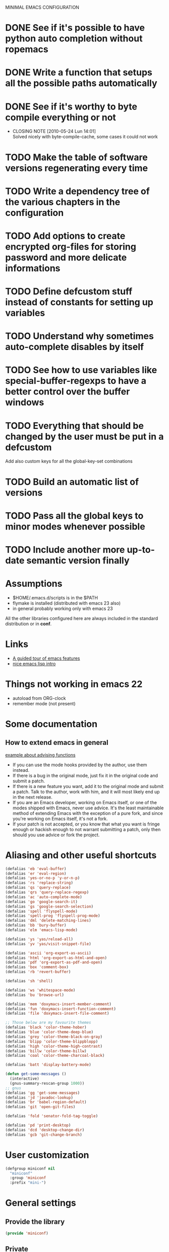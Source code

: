 #+OPTIONS: toc:t LEVEL:4
MINIMAL EMACS CONFIGURATION

* DONE See if it's possible to have python auto completion without ropemacs
  CLOSED: [2010-05-09 Dom 14:24]
* DONE Write a function that setups all the possible paths automatically
  CLOSED: [2010-05-04 Mar 11:41]
* DONE See if it's worthy to byte compile everything or not
  CLOSED: [2010-05-24 Lun 14:01]
  - CLOSING NOTE [2010-05-24 Lun 14:01] \\
    Solved nicely with byte-compile-cache, some cases it could not work
* TODO Make the table of software versions regenerating every time
* TODO Write a dependency tree of the various chapters in the configuration

* TODO Add options to create encrypted org-files for storing password and more delicate informations
* TODO Define *defcustom* stuff instead of constants for setting up variables
* TODO Understand why sometimes auto-complete disables by itself

* TODO See how to use variables like *special-buffer-regexps* to have a better control over the buffer windows
* TODO Everything that should be changed by the user must be put in a defcustom
  Add also custom keys for all the global-key-set combinations

* TODO Build an automatic list of versions
* TODO Pass all the global keys to minor modes whenever possible
* TODO Include another more up-to-date semantic version finally

* Assumptions
  - $HOME/.emacs.d/scripts is in the $PATH
  - flymake is installed (distributed with emacs 23 also)
  - in general probably working only with emacs 23

  All the other libraries configured here are always included in the standard distribution or in *conf*.

* Links
  - [[http://www.gnu.org/software/emacs/tour/][A guided tour of emacs features]]
  - [[http://www.delorie.com/gnu/docs/emacs-lisp-intro/emacs-lisp-intro_toc.html][nice emacs lisp intro]]

* Things not working in emacs 22
  - autoload from ORG-clock
  - remember mode (not present)

* Some documentation
** How to extend emacs in general
   [[http://www.enigmacurry.com/2009/01/14/extending-emacs-with-advice/][example about advising functions]]
   - If you can use the mode hooks provided by the author, use them instead.
   - If there is a bug in the original mode, just fix it in the original code and submit a patch.
   - If there is a new feature you want, add it to the original mode and submit a patch. Talk to the author, work with him, and it will most likely end up in the next release.
   - If you are an Emacs developer, working on Emacs itself, or one of the modes shipped with Emacs, never use advice. It's the least maintainable method of extending Emacs with the exception of a pure fork, and since you're working on Emacs itself, it's not a fork.
   - If your patch is not accepted, or you know that what you want is fringe enough or hackish enough to not warrant submitting a patch, only then should you use advice or fork the project.
   
* Dependencies                                                     :noexport:
# insert the dependencies
#+begin_src dot :file dependecy.pdf :cmdline -Tpdf :exports none :results silent
  digraph dep {
          elib -> jdee;
          cedet -> jdee;
          apel -> elscreen;
  }
#+end_src
  
  [[file:dependecy.pdf]]

* Aliasing and other useful shortcuts
#+begin_src emacs-lisp :tangle yes
  (defalias 'eb 'eval-buffer)
  (defalias 'er 'eval-region)
  (defalias 'yes-or-no-p 'y-or-n-p)
  (defalias 'rs 'replace-string)
  (defalias 'qs 'query-replace)
  (defalias 'qrs 'query-replace-regexp)
  (defalias 'ac 'auto-complete-mode)
  (defalias 'go 'google-search-it)
  (defalias 'gs 'google-search-selection)
  (defalias 'spell 'flyspell-mode)
  (defalias 'spell-prog 'flyspell-prog-mode)
  (defalias 'dml 'delete-matching-lines)
  (defalias 'bb 'bury-buffer)
  (defalias 'elm 'emacs-lisp-mode)
  
  (defalias 'ys 'yas/reload-all)
  (defalias 'yv 'yas/visit-snippet-file)
  
  (defalias 'ascii 'org-export-as-ascii)
  (defalias 'html 'org-export-as-html-and-open)
  (defalias 'pdf 'org-export-as-pdf-and-open)
  (defalias 'box 'comment-box)
  (defalias 'rb 'revert-buffer)
  
  (defalias 'sh 'shell)
  
  (defalias 'ws 'whitespace-mode)
  (defalias 'bu 'browse-url)
  
  (defalias 'mem 'doxymacs-insert-member-comment)
  (defalias 'fun 'doxymacs-insert-function-comment)
  (defalias 'file 'doxymacs-insert-file-comment)
  
  ;; Those below are my favourite themes
  (defalias 'black 'color-theme-hober)
  (defalias 'blue 'color-theme-deep-blue)
  (defalias 'grey 'color-theme-black-on-gray)
  (defalias 'blipp 'color-theme-blippblopp)
  (defalias 'high 'color-theme-high-contrast)
  (defalias 'billw 'color-theme-billw)
  (defalias 'coal 'color-theme-charcoal-black)
  
  (defalias 'batt 'display-battery-mode)
  
  (defun get-some-messages ()
    (interactive)
    (gnus-summary-rescan-group 1000))
  ;; gnus
  (defalias 'gg 'get-some-messages)
  (defalias 'jd 'javadoc-lookup)
  (defalias 'br 'babel-region-default)
  (defalias 'git 'open-git-files)
  
  (defalias 'fold 'senator-fold-tag-toggle)
  
  (defalias 'pd 'print-desktop)
  (defalias 'dcd 'desktop-change-dir)
  (defalias 'gcb 'git-change-branch)
#+end_src   

* User customization
#+begin_src emacs-lisp :tangle yes
  (defgroup miniconf nil
    "miniconf"
    :group 'miniconf
    :prefix "mini-")
#+end_src

* General settings
** Provide the library
#+begin_src emacs-lisp :tangle yes
  (provide 'miniconf)
#+end_src

** Private
   In this file you can store your own personal settings

#+begin_src emacs-lisp :tangle yes
  ;; not complain if not existing
  (if (file-exists-p "private.el")
      (load-file "private.el"))
#+end_src

** Custom settings
#+begin_src emacs-lisp :tangle yes
  (setq custom-file (concat base "custom.el"))
#+end_src

* Prerequisites
** Constants and some global settings
#+begin_src emacs-lisp :tangle yes
  (defcustom default-closing-char ";"
    "default closing char, change in newline-force-close-alist if needed"
    :type 'string)
  
  ;; TODO: use a defcustom instead
  (defcustom newline-force-close-alist
    '((python-mode . ":")
      (jython-mode . ":")
      (prolog-mode . ".")
      (latex-mode . " \\newline")
      (org-mode . " \\newline")
      (tuareg-mode . ";;")
      (html-mode . " <br>"))
    "Closing char for different modes"
    :type 'list)
#+end_src

** Some useful functions
   We suppose that the global variable *conf* has been already set from the outside.

*** Make path
#+begin_src emacs-lisp :tangle yes
  (defun make-path (path)
    (concat conf path))
#+end_src

*** Make fortune
    Print below a fortune cookie if the command is present in the system.

#+begin_src emacs-lisp :tangle yes
  (defun make-fortune ()
  (interactive)
  (let ((beg (point)))
    (insert (shell-command-to-string "fortune"))
    (end-of-paragraph-text)))
#+end_src
 
*** Gen path dirs
   All all the directories in the first level of the configuration directory to the load path.

#+begin_src emacs-lisp :tangle yes
  ;; TODO: make it more general
  (defun gen-path-dirs ()
    "Add to load path all the subdirectories of first level"
    (interactive)
    (message "adding all directories in the first level to the load-path")
    (dolist (dir (directory-files conf t))
      (if (and 
           (file-directory-p dir)
           (not (file-symlink-p dir)))
          (add-to-list 'load-path dir))))
  
  (gen-path-dirs)
#+end_src

*** Google map it
   Search an address in google map
#+begin_src emacs-lisp :tangle yes
  (defun google-map-it (address)
    "get the map of the given address"
    (interactive "sSearch for: ")
    (let
        ((base "http://maps.google.it/maps?q=%s"))
      (browse-url (format base (url-hexify-string address)))))
#+end_src   

*** New line
   Those functions are inspired by textmate
#+begin_src emacs-lisp :tangle yes
  ;; My own functions
  (defun newline-force()
    "Goes to newline leaving untouched the rest of the line"
    (interactive)
    (end-of-line)
    (newline-and-indent))
  
  (defun newline-force-close()
    "Same as newline-force but putting a closing char at end"
    (interactive)
    (end-of-line)
    (let ((closing-way (assoc major-mode newline-force-close-alist))
          closing-char)
      ;; Setting the user defined or the constant if not found
      (if (not closing-way)
          (progn
            (message "closing char not defined for this mode, using default")
            (setq closing-char default-closing-char))
        (setq closing-char (cdr closing-way)))
      (when (not (bobp))
        ;; if we're at beginning of buffer, the backward-char will beep
        ;; :( This works even in the case of narrowing (e.g. we don't
        ;; look outside of the narrowed area.
        ;; FIXME: looking-at not working as expected
        (when (not (looking-at closing-char))
          (insert closing-char))
        (newline-force))))
#+end_src

*** Error switch
    Useful function to toogle on and off the debug mode
#+begin_src emacs-lisp :tangle yes
  (defun err-switch()
    "switch on/off error debugging"
    (interactive)
    (if debug-on-error
        (setq debug-on-error nil)
      (setq debug-on-error t))
    (message "debug-on-error now %s" debug-on-error))
#+end_src

*** Swap windows
#+begin_src emacs-lisp :tangle yes
  ;; someday might want to rotate windows if more than 2 of them
  (defun swap-windows ()
    "If you have 2 windows, it swaps them."
    (interactive)
    (cond 
     ((not (= (count-windows) 2)) (message "You need exactly 2 windows to do this."))
     (t
      (let* ((w1 (first (window-list)))
             (w2 (second (window-list)))
             (b1 (window-buffer w1))
             (b2 (window-buffer w2))
             (s1 (window-start w1))
             (s2 (window-start w2)))
        (set-window-buffer w1 b2)
        (set-window-buffer w2 b1)
        (set-window-start w1 s2)
        (set-window-start w2 s1)))))
#+end_src
# TODO: Add something to rotate the windows gracefully

*** Rename file and buffer
**** TODO Add something VCS related for moving away files
#+begin_src emacs-lisp :tangle yes
  (defun rename-file-and-buffer (new-name)
    "Renames both current buffer and file it's visiting to NEW-NAME." (interactive "sNew name: ")
    (let ((name (buffer-name))
          (filename (buffer-file-name)))
      (if (not filename)
          (message "Buffer '%s' is not visiting a file!" name)
        (if (get-buffer new-name)
            (message "A buffer named '%s' already exists!" new-name)
          (progn   (rename-file name new-name 1)   (rename-buffer new-name)        (set-visited-file-name new-name)        (set-buffer-modified-p nil)))))) ;;
#+end_src

*** Move buffer file
#+begin_src emacs-lisp :tangle yes
  (defun move-buffer-file (dir)
    "Moves both current buffer and file it's visiting to DIR." (interactive "DNew directory: ")
    (let* ((name (buffer-name))
           (filename (buffer-file-name))
           (dir
            (if (string-match dir "\\(?:/\\|\\\\)$")
                (substring dir 0 -1) dir))
           (newname (concat dir "/" name)))
  
      (if (not filename)
          (message "Buffer '%s' is not visiting a file!" name)
        (progn         (copy-file filename newname 1)  (delete-file filename)  (set-visited-file-name newname)         (set-buffer-modified-p nil)     t))))
#+end_src

*** Delete current file
#+begin_src emacs-lisp :tangle yes
  (defun delete-current-file () 
    "Delete the file associated with the current buffer." 
    (interactive) 
    (let (currentFile) 
      (setq currentFile (buffer-file-name)) 
      (when (yes-or-no-p (format "Delete file % s and kill buffer? " currentFile)) 
        (kill-buffer (current-buffer)) 
        (delete-file currentFile) 
        (message "Deleted file: %s " currentFile))))
#+end_src

*** Open git files
    Run *git ls-files* and visits all the buffer given from it

#+begin_src emacs-lisp :tangle yes
  (defun open-git-files ()
    "Visit all the files in the current git project"
    (interactive)
    (dolist
        (file (ls-git-files))
      (message "Opening %s" file)
      ;; we have to keep the original position
      (save-excursion (find-file file))))
  
  (defun before-last (list)
    (nth (- (length list) 2) list))
  
  
  (defun dired-git (directory)
    (interactive "D")
    (dired-git-files directory))
  
  (defun dired-git-files (directory)
    (cd directory)
    "Open a dired buffer containing the local git files"
    (let ((files (ls-git-files)))
      (if
          (or 
           (< (length files) 200)
           (yes-or-no-p (format "%d files, are you sure?" (length files))))
          ;; rename the buffer to something with a sense
          (progn
            (dired (ls-git-files))
            (rename-buffer (git-dired-buffer-name directory))))))
  
  (defun git-dired-buffer-name (directory)
    (concat "git-" (before-last (split-string directory "/"))))
  
  ;; TODO: take the return code instead
  (defun ls-git-files ()
    (let
        ((result (shell-command-to-string (concat "git ls-files"))))
      (if
          (string-match "fatal" result)
          nil
        (split-string result))))
#+end_src

*** Change git branch
#+begin_src emacs-lisp :tangle yes
  (defun git-change-branch ()
    "change the actual git branch asking with completion"
    (interactive)
    (let
        ((branch (completing-read "checkout to: " (split-string (shell-command-to-string "git branch")))))
      (shell-command (concat "git checkout " branch))))
#+end_src

*** Replace in regexp
#+begin_src emacs-lisp :tangle yes
  (defun query-replace-in-git (from to)
    "query replace regexp on the files given"
    (interactive "sFrom: \nsTo: ")
    (dired-git (pwd))
    (dired-mark-files-regexp ".[ch]")
    (dired-do-query-replace-regexp from to))
#+end_src 

*** Camelizing
    (un)Camelizing allows to convert quickly function/variables names from camelized to non camelized mode.

#+begin_src emacs-lisp :tangle yes
  (defun mapcar-head (fn-head fn-rest list)
    "Like MAPCAR, but applies a different function to the first element."
    (if list
        (cons (funcall fn-head (car list)) (mapcar fn-rest (cdr list)))))
  
  (defun camelize (s)
    "Convert under_score string S to CamelCase string."
    (mapconcat 'identity (mapcar
                          '(lambda (word) (capitalize (downcase word)))
                          (split-string s "_")) ""))
  
  (defun camelize-method (s)
    "Convert under_score string S to camelCase string."
    (mapconcat 'identity (mapcar-head
                          '(lambda (word) (downcase word))
                          '(lambda (word) (capitalize (downcase word)))
                          (split-string s "_")) ""))
  
  (defun un-camelcase-string (s &optional sep start)
    "Convert CamelCase string S to lower case with word separator SEP.
      Default for SEP is a hyphen \"-\".
      If third argument START is non-nil, convert words after that
      index in STRING."
    (let ((case-fold-search nil))
      (while (string-match "[A-Z]" s (or start 1))
        (setq s (replace-match (concat (or sep "-") 
                                       (downcase (match-string 0 s))) 
                               t nil s)))
      (downcase s)))
  
  (defun manipulate-matched-text (fn)
    (let (matchedText newText)
      (setq matchedText
            (buffer-substring
             (match-beginning 0) (match-end 0)))
      (setq newText
            (apply 'fn match-end))
      newText))
  
  ; FIXME: fix this thing
  (defun uncamel ()
    (let (matchedText newText)
      (setq matchedText
            (buffer-substring
             (match-beginning 0) (match-end 0)))
      (setq newText
            (un-camelcase-string matchedText "_"))
      newText))
  
    ;; (manipulate-matched-text 'un-camelcase-string))
    ;; "use this function with query-replace-regexp"
#+end_src    

      We also have [[http://www.eecs.ucf.edu/~leavens/emacs/camelCase/camelCase-mode.html][camel case mode]] which makes moving in camelized words smarter
#+begin_src emacs-lisp :tangle yes
  (autoload 'camelCase-mode "camelCase-mode")
  (defcustom camelCase-modes
    '(python-mode-hook java-mode-hook c-mode-hook nesc-mode-hook)
    "Modes where camelizing is allowed"
    :type 'list)
  
  (dolist (hook camelCase-modes)
    (add-hook hook 'camelCase-mode))
#+end_src

*** Find project
    This functions are take from textmate.el and are used to check if we're on a project of some kind.
    Not used at the moment.

#+begin_src emacs-lisp :tangle yes
  ;; When it's a git project we can use a grep over git ls-files
  ;; same thing for mercurial
  ;; check also with the Makefiles in general if we can do something like this
  ;; In this way is too simplicistic
  
  (defvar *project-roots*
    '(".git" ".hg" "Rakefile" "Makefile" "README" "build.xml")
    "The presence of any file/directory in this list indicates a project root.")
  
  (defun root-match(root names)
    (member (car names) (directory-files root)))
  
  (defun root-matches(root names)
    (if (root-match root names)
        (root-match root names)
      (if (eq (length (cdr names)) 0)
          'nil
        (root-matches root (cdr names)))))
  
  ;; should return also the type and the certainty level
  (defun find-project-root (&optional root)
    "Determines the current project root by recursively searching for an indicator."
    (interactive)
    (when (null root)
      (setq root default-directory))
    (cond
     ((root-matches root *project-roots*)
      (expand-file-name root))
     ((equal (expand-file-name root) "/") nil)
     (t
      ;; recursive call
      (find-project-root (concat (file-name-as-directory root) "..")))))
  
  (find-project-root)
#+end_src

*** Select current line
#+begin_src emacs-lisp :tangle yes
  (defun select-line ()
    "If the mark is not active, select the current line.
  Otherwise, expand the current region to select the lines the region touches."
    (interactive)
    (if mark-active ;; expand the selection to select lines
        (let ((top (= (point) (region-beginning)))
              (p1 (region-beginning))
              (p2 (region-end)))
          (goto-char p1)
          (beginning-of-line)
          (push-mark (point))
          (goto-char p2)
          (unless (looking-back "\n")
            (progn
              (end-of-line)
              (if (< (point) (point-max)) (forward-char))))
          (setq mark-active t
                transient-mark-mode t)
          (if top (exchange-point-and-mark)))
      (progn
        (beginning-of-line)
        (push-mark (point))
        (end-of-line)
        (if (< (point) (point-max)) (forward-char))
        (setq mark-active t
              transient-mark-mode t))))
#+end_src

*** Select all from an alist
#+begin_src emacs-lisp :tangle yes
  (defun all-asscs (asslist query)
    "returns a list of all corresponding values (like rassoc)"
    (cond
     ((null asslist) nil)
     (t
      (if (equal (cdr (car asslist)) query)
          (cons (car (car asslist)) (all-asscs (cdr asslist) query))
        (all-asscs (cdr asslist) query)))))
#+end_src

** reload this configuration
#+begin_src emacs-lisp :tangle yes
  (defun reload-conf ()
    (interactive)
    (org-babel-load-file "miniconf.org"))
#+end_src

* Operating system detection
  This has to be done first because we have some conditional code later
#+begin_src emacs-lisp :tangle yes
(defconst linux (string-match "linux" system-configuration))
(defconst mac (string-match "apple" system-configuration))
(defconst win (string-match "win" system-configuration))
#+end_src

** Mac configuration
    This will setup the Command key ot be used as meta.
    I also add the path normally used for macports to the exec-path.
#+begin_src emacs-lisp :tangle yes
  (if mac
      (progn
        (add-to-list 'exec-path "/opt/local/bin")
        (setq ns-alternate-modifier (quote none))
        (setq ns-command-modifier (quote meta))))
#+end_src

* Buffer management
  See also [[http://scottfrazersblog.blogspot.com/2010/01/emacs-filtered-buffer-switching.html][this nice article]] for a better filtering of buffers while switching.

** Dired settings
#+begin_src emacs-lisp :tangle yes
   (setq dired-auto-revert-buffer 1)
#+end_src

*** Using dired-details for smaller windows
#+begin_src emacs-lisp :tangle yes
  (require 'dired-details)
  (dired-details-install)
#+end_src

** Desktop mode
#+begin_src emacs-lisp :tangle yes
  (require 'desktop)
   
  (desktop-save-mode 1)
  ;; save always
  (setq desktop-save t)
  (defun print-desktop ()
    (interactive)
    (message "current desktop is %s" desktop-dirname))
  
  (setq history-length 250)
  (add-to-list 'desktop-globals-to-save 'file-name-history)
  
  ;; name and mode of buffers to forget
  (setq desktop-buffers-not-to-save
        (concat "\\("
                "^nn\\.a[0-9]+\\|\\.log\\|(ftp)\\|^tags\\|^TAGS"
                "\\|\\.emacs.*\\|\\.diary\\|\\.newsrc-dribble\\|\\.bbdb"
                "\\)$"))
  
  (defun dired-git-current ()
    (dired-git-files  desktop-dirname))
  
  (defcustom dired-git-after-desktop
    nil
    "asking to open a dired buffer every time"
    :type 'boolean)
  
  ;; first we have to pass to the right dir
  (if dired-git-after-desktop
      (add-hook 'desktop-after-read-hook 'dired-git-current))
  
  (add-to-list 'desktop-modes-not-to-save 'dired-mode)
  (add-to-list 'desktop-modes-not-to-save 'Info-mode)
  (add-to-list 'desktop-modes-not-to-save 'info-lookup-mode)
  (add-to-list 'desktop-modes-not-to-save 'fundamental-mode)
  
  (add-hook 'auto-save-hook (lambda () (desktop-save-in-desktop-dir)))
  
  (setq desktop-clear-preserve-buffers
        (append '("org$" "eternal" "\\*shell\\*" "\\*group\\*" "\\*ielm\\*") desktop-clear-preserve-buffers))
#+end_src

** TempBuf
   TempBuf will automatically kill some of the normally useless buffers
#+begin_src emacs-lisp :tangle yes
  (require 'tempbuf)
  
  ;; Enabling tempbuf mode for some kind of buffers
  (add-hook 'custom-mode-hook 'turn-on-tempbuf-mode)
  (add-hook 'w3-mode-hook 'turn-on-tempbuf-mode)
  (add-hook 'Man-mode-hook 'turn-on-tempbuf-mode)
  (add-hook 'view-mode-hook 'turn-on-tempbuf-mode)
#+end_src

** Uniquify
   Uniquify is used to distinguish easily from buffers with the same name.
#+begin_src emacs-lisp :tangle yes
  ;; Using uniquify for better handling of buffers with same name
  (require 'uniquify)
  ;; Using part of the directory in this case
  (setq uniquify-buffer-name-style 'forward)
#+end_src   

** Other nice packages
#+begin_src emacs-lisp :tangle yes
   ;; it will remember where were you in the buffer
   (require 'saveplace)
#+end_src   

** Minibuffer nice stuff
#+begin_src emacs-lisp :tangle yes
  (setq visible-bell t) ; Turn beep off
  (savehist-mode t) ; save also minibuffer history, very useful
#+end_src

** Ibuffer settings
#+begin_src emacs-lisp :tangle yes
  (setq ibuffer-saved-filter-groups
        '(("default"
           ("Chat" (or
                    (mode . garak-mode)
                    (name . "^\\*Garak\\*$")
                    (mode . rcirc-mode)))
           ("Organization" (or
                            (mode . diary-mode)
                            (mode . org-mode)
                            (mode . org-agenda-mode)))
           ("Gnus & News" (or
                           (mode . message-mode)
                           (mode . bbdb-mode)
                           (mode . mail-mode)
                           (mode . gnus-group-mode)
                           (mode . gnus-summary-mode)
                           (mode . gnus-article-mode)
                           (name . "^\\(\\.bbdb\\|dot-bbdb\\)$")
                           (name . "^\\.newsrc-dribble$")
                           (mode . newsticker-mode)))
           ("Files" (filename . ".*"))
           ("File Management" (or
                               (mode . dired-mode)
                               (mode . shell-mode)))
           ("Documentation" (or
                             (mode . Info-mode)
                             (mode . apropos-mode)
                             (mode . woman-mode)
                             (mode . help-mode)
                             (mode . Man-mode))))))
#+end_src

** Hide org-mode Files
#+begin_src emacs-lisp :tangle yes
  (defun th-hide-org-buffers (arg)
    "Hide org-mode buffers from completion by prepending a space at the buffer name.
  When called with prefix arg (`C-u'), then remove this space again."
    (interactive "P")
    (dolist (b (buffer-list))
      (set-buffer b)
      (when (eq major-mode 'org-mode)
        (rename-buffer
         (if arg 
             (replace-regexp-in-string "^[[:space:]]+" "" (buffer-name))
           (concat " " (buffer-name)))))))
#+end_src

* Package management
  Auto install is a nice way to install packages from emacswiki repository.
  There are other possible ways to manage the emacs packages.
#+begin_src emacs-lisp :tangle yes
  ; Other autoloads
  (autoload 'auto-install-from-emacswiki "auto-install" "auto install from emacswiki" t)
  (setq auto-install-directory (concat conf "auto-install/"))
#+end_src

** Byte compilation
   Byte compilation can be done automatically by this package that keeps a cache of the compiled packages.

   It's also possible to put some more files in the blacklist.

#+begin_src emacs-lisp :tangle no
  (require 'byte-code-cache)
  ;; FIXME: This is still not fixing the recursive stuff
  (add-to-list 'bcc-blacklist "eieio")
#+end_src

* Frame management
  [[http://www.emacswiki.org/emacs/Shrink-Wrapping_Frames][See shrinking frames]] and onetoone to see what it could be done to make emacs more frame-centric.
  
* Visualization
** Menu and tool-bar disabling
#+begin_src emacs-lisp :tangle yes
  (if (fboundp 'scroll-bar-mode) (scroll-bar-mode -1))
  (if (fboundp 'tool-bar-mode) (tool-bar-mode -1))
#+end_src

** Elscreen
#+begin_src emacs-lisp :tangle yes
  (require 'alist)
  (setq elscreen-path (concat conf "elscreen/"))
  (add-to-list 'load-path (concat elscreen-path "elscreen"))
  (add-to-list 'load-path (concat elscreen-path "elscreen-server"))
  (add-to-list 'load-path (concat elscreen-path "elscreen-color-theme"))
  (require 'elscreen)
  (require 'elscreen-color-theme)
  (require 'elscreen-server)
#+end_src

** Fullscreen mode
   *Doesn't work* yet on OSX 10.6 with emacs 23, works fine with linux and emacs 22 on OSX.
  
#+begin_src emacs-lisp :tangle yes
  (defun full (&optional f)
    (interactive)
    (if
        ;; more checks on the version and the OS should be necessary here
        mac
        (ns-toggle-fullscreen)
      (set-frame-parameter f 'fullscreen
                         (if (frame-parameter f 'fullscreen) nil 'fullboth))))
  ;; this toogle the fullscreen for every new frame (window) created
  (add-hook 'after-make-frame-functions 'full)
#+end_src

** Setup a nice window at boot if possible
#+begin_src emacs-lisp :tangle yes
  ;; (setq agenda-window (split-window-vertically -10))
  ;; now open the right buffer in it
  ;; set it as a dedicated window
  ;; set the size fixed
#+end_src   

** Winner mode
   Winner mode remember the window configuration and allows you to go back and forth
#+begin_src emacs-lisp :tangle yes
  ;; enabling winner mode for window reconfiguration
  (winner-mode t)
#+end_src
** Color theme setting
#+begin_src emacs-lisp :tangle yes
  (require 'color-theme)
  (eval-after-load "color-theme"
    '(progn
       (color-theme-initialize)))
  
  (defcustom preferred-color-theme-function
    'coal
    "preferred color theme"
    :type 'function
  )
#+end_src

** Fringe and stuff todo
   Nice but unable to update itself automatically, but only set when the file is visited first time.
#+begin_src emacs-lisp :tangle no
  (defun annotate-todo ()
    "put fringe marker on TODO: lines in the curent buffer"
    (interactive)
    (save-excursion
      ;; TODO: add also other regexps like FIXME or others
      (goto-char (point-min))
      (while (re-search-forward "TODO:" nil t)
        (let ((overlay (make-overlay (- (point) 5) (point))))
          (overlay-put overlay 'before-string (propertize "A"
                                                          'display '(left-fringe right-triangle)))))))
  
  
  (add-hook 'find-file-hooks 'annotate-todo)
#+end_src
  
** Font settings
  Defininig some nice fonts and how to switch between theme.
  [[http://xahlee.org/emacs/emacs_unicode_fonts.html][Cycling function definition]]
#+begin_src emacs-lisp :tangle yes
  (setq current "monaco-12")
  (setq font-list
        (list "monaco-12" "inconsolata-14" "courier-13"))
  
  (defun cycle-font ()
    "Change font in current frame"
    (interactive)
  
    (let (fontToUse currentState)
      ;; states starts from 1.
      (setq currentState (if (get this-command 'state) (get this-command 'state) 1))
      (setq fontToUse (nth (1- currentState) font-list))
  
      (set-frame-parameter nil 'font fontToUse)
      (message "Current font is: %s" fontToUse)
      (put this-command 'state (1+ (% currentState (length font-list))))
      (redraw-frame (selected-frame))))
  
  (frame-parameter nil 'font)
#+end_src

* General useful things
** Searching info
   Look for in google
#+begin_src emacs-lisp :tangle yes
  (autoload 'google-search-selection "google_search" "google search" t)
  (autoload 'google-it "google_search" "google search" t)
#+end_src

** Kill ring stuff
   Sometimes the key ring is not easy to manage, we can browse inside it to see what we saved
#+begin_src emacs-lisp :tangle yes
   (require 'browse-kill-ring)
#+end_src

** Translations
*** Org babel
#+begin_src emacs-lisp :tangle yes
  (setq babel-preferred-from-language "German")
  (setq babel-preferred-to-language "English")
  
  (autoload 'babel-region-default "babel" "translating default" t)
  (autoload 'babel-region "babel" "translating a region" t)
  (autoload 'babel "babel" "translating interactively" t)
  (autoload 'babel-buffer "babel" "translate buffer" t)
#+end_src

*** Spelling functions
# TODO: make it easier to manage and to scroll through lists of possibilities
#+begin_src emacs-lisp :tangle yes
  (setq ispell-dictionary "english")
  
  ;; TODO: possible to refactor this code maybe?
  (defun en ()
    "Check spelling in english"
     (interactive)
    (ispell-change-dictionary "english")
    (flyspell-mode t))
  
  (defun it ()
    "Check spelling in english"
    (interactive)
    (ispell-change-dictionary "italian")
    (flyspell-mode t))
  
  (defun fr ()
    "Check spelling in english"
    (interactive)
    (ispell-change-dictionary "french")
    (flyspell-mode t))
  
  (defun de ()
    "Check spelling in english"
    (interactive)
    (ispell-change-dictionary "german")
    (flyspell-mode t))
#+end_src

* Org mode
** Setting up what happens when closing a task
#+begin_src emacs-lisp :tangle yes
(setq org-log-done 'note)
#+end_src

** General TODO keywords
#+begin_src emacs-lisp :tangle yes
  (setq org-todo-keywords
        '((sequence "TODO(t)" "FEEDBACK(f)" "VERIFY(v)" "|" "DONE(d)" "DELEGATED(D)")))
#+end_src

** Enforcing TODO dependencies
#+begin_src emacs-lisp :tangle yes
   (setq org-enforce-todo-dependencies t)
   (setq org-enforce-todo-checkbox-dependencies t)
#+end_src
   
** Info configuration
#+begin_src emacs-lisp :tangle yes
  (add-to-list 'Info-default-directory-list (concat conf "org-mode/share/info/"))
#+end_src

** Clock configuration
#+begin_src emacs-lisp :tangle yes
;; Clock configuration
(setq org-clock-persist t)
(org-clock-persistence-insinuate)
#+end_src

** Add eventually
   This hook enables to expand your KB very easily, every time you create a new org-file it will check if it's already in the agenda and asks to add it.
   Disable this if you don't plan to use org mode and its agenda
#+begin_src emacs-lisp :tangle yes
  (defun org-add-eventually()
    "Adding a file to org-agenda when saved"
    (interactive)
    (if
        (org-agenda-is-filtered-p (buffer-file-name))
        (message "filtered out in org-agenda-filter-out, change it to include it again")
      (if 
           (and
            (string= major-mode "org-mode")
            (not (member (abbreviate-file-name buffer-file-name) org-agenda-files)))
           (if
               (yes-or-no-p "add the file to agenda?")
               (org-agenda-file-to-front)))))
  
  (defcustom org-agenda-add-eventually-enabled
    nil
    "add interactively enabled or not"
    :type 'boolean)
  
  (if org-agenda-add-eventually-enabled
      (add-hook 'before-save-hook 'org-add-eventually))
  
  (defcustom org-agenda-filter-out
    '("/Volumes/arch" "ssh:")
    "regexp that are never added to agenda"
    :type 'list)
  
  (defun org-agenda-is-filtered-p (filename)
    (org-agenda-is-filtered-p-rec filename org-agenda-filter-out))
  
  (defun org-agenda-is-filtered-p-rec (filename list)
    (cond
     ((null list) nil)
     ((string-match (car list) (expand-file-name filename)) t)
     (t (org-agenda-is-filtered-p-rec filename (cdr list)))))
#+end_src


*** Org agenda blacklist list
    Having to say "n" every time for a file that we don't want to add to the agenda can be annoying, so every time we say no we call another function.

#+begin_src emacs-lisp :tangle no
  (defun org-agenda-add-to-blacklist ()
    (setq org-agenda-blacklist
          (add-to-list 'org-agenda-blacklist (abbreviate-file-name buffer-file-name)))
    (customize-save-variable org-agenda-blacklist org-agenda-blacklist))
#+end_src

** Remember mode
   Org mode can be used in conjunction with remember mode to keep track of repetitive things to remember.

*** Setting up
#+begin_src emacs-lisp :tangle yes
(require 'remember)
(require 'org-remember)
(org-remember-insinuate)
#+end_src

*** Define templates
#+begin_src emacs-lisp :tangle yes
  (setq org-remember-templates
        '(
          ("Note" ?n "* " "~/Documents/pycon/notes.org")))
          ;; ("Note" ?n "* " "~/org/notes.org")
          ;; ("Homeworks" ?h "* TODO %^{homework|german|functional|database|scientific|graphics} \n DEADLINE: %^T" "~/org/homeworks.org")
          ;; ("TOBUY" ?b "* TODO %^{what you want}\n %t" "~/org/tobuy.org")))
#+end_src

** Notes
#+begin_src emacs-lisp :tangle yes
  ;; Defining a setup where org-mode takes care of remember notes
  (setq org-directory "~/org/")
  (setq org-default-notes-file (concat org-directory "notes.org"))
#+end_src

** Org functionalities in other modes
#+begin_src emacs-lisp :tangle yes
  (setq org-struct-hooks
        '(message-mode-hook
          mail-mode-hook))
  
  (dolist (hook org-struct-hooks)
    (add-hook hook 'turn-on-orgstruct)
    (add-hook hook 'turn-on-orgtbl))
#+end_src

** Setting org-foonote for other things also
#+begin_src emacs-lisp :tangle yes
   (setq org-footnote-tag-for-non-org-mode-files "*-*-*-*-*-*-*-*-*-*")
#+end_src

* Tags
** Etags-select
   This extension to etags helps choosing from equal names of functions.
#+begin_src emacs-lisp :tangle yes
  (require 'etags-select)
#+end_src

** Extending functions
   This functions help to look for the TAGS file in the filesystem when is not in the same working directory
# FIXME: still not working correctly, more iteration is needed here
#+begin_src emacs-lisp :tangle no
  (defun jds-find-tags-file ()
    "recursively searches each parent directory for a file named 'TAGS' and returns the
  path to that file or nil if a tags file is not found. Returns nil if the buffer is
  not visiting a file"
    (progn
      (defun find-tags-file-r (path)
        "find the tags file from the parent directories"
        (let* ((parent (file-name-directory path))
               (possible-tags-file (concat parent "TAGS")))
          (cond
           ((file-exists-p possible-tags-file) (throw 'found-it possible-tags-file))
           ((string= "/TAGS" possible-tags-file) (error "no tags file found"))
           (t (find-tags-file-r (directory-file-name parent))))))
  
      (if (buffer-file-name)
          (catch 'found-it 
            (find-tags-file-r (buffer-file-name)))
        (error "buffer is not visiting a file"))))
  
  (defun jds-set-tags-file-path ()
    "calls `jds-find-tags-file' to recursively search up the directory tree to find
  a file named 'TAGS'. If found, set 'tags-table-list' with that path as an argument
  otherwise raises an error."
    (interactive)
    (setq tags-table-list (list (jds-find-tags-file))))
  
  ;; delay search the TAGS file after open the source file
  (add-hook 'emacs-startup-hook 
            '(lambda () (jds-set-tags-file-path)))
#+end_src

* [[http://code.google.com/p/yasnippet/][Yasnippet]]  
#+begin_src emacs-lisp :tangle yes
  (require 'yasnippet)
  
  (setq yas/root-directory
        (mapcar 'make-path
                '("my-snippets/" "yasnippet/snippets/")))
  
  ;; Maybe needed to set to fixed for some modes
  (setq yas/indent-line 'auto)
  
  (yas/initialize)
  
  (setq yas/ignore-filenames-as-triggers nil)
  
  (mapc 'yas/load-directory yas/root-directory)
  
  ;; don't make backups in the snippet folder, they mess up yasnippet
  (add-to-list 'backup-directory-alist '("/my-snippets/" . "/tmp/"))
#+end_src

* Eldoc mode
  Show the documentation of some functions directly in the minibuffer.
#+begin_src emacs-lisp :tangle yes
  (require 'eldoc)
  ;; Maybe better a direct activation??
  (dolist (hook '(python-mode-hook
                  c-mode-hook
                  ruby-mode-hook
                  lisp-interaction-mode-hook
                  ielm-mode
                  emacs-lisp-mode-hook))
    (add-hook hook 'turn-on-eldoc-mode))
#+end_src

* Auto complete
** Importing all packages
# TODO: add the semantic auto-completion to all modes which use it
   
#+begin_src emacs-lisp :tangle yes
  ;;; Require
  (require 'auto-complete)
  ;; Various configurations
  (require 'auto-complete-config)
  (require 'auto-complete-extension nil t) ;optional
  (require 'auto-complete-yasnippet nil t) ;optional
  (require 'auto-complete-semantic nil t)  ;optional
#+end_src  

** Setting up
#+begin_src emacs-lisp :tangle yes
  ;; Generic setup.
  (global-auto-complete-mode t)           ;enable global-mode
  
  (setq ac-auto-start 1)                  ;automatically start
  (setq ac-override-local-map nil)        ;don't override local map
  
  (define-key ac-complete-mode-map "\C-n" 'ac-next)
  (define-key ac-complete-mode-map "\C-p" 'ac-previous)
  
  ;; making it a bit faster
  (setq ac-delay 0.05)
  (setq ac-auto-show-menu 0.4)
  (setq ac-quick-help-delay 0.5)
#+end_src

** Setting up generic sources
#+begin_src emacs-lisp :tangle no
  (setq-default ac-sources
                (append ac-sources '(ac-source-semantic)))
#+end_src 

** Define allowed modes
#+begin_src emacs-lisp :tangle yes
  (setq ac-modes 
        '(python-mode
          emacs-lisp-mode
          c-mode
          nesc-mode
          lisp-interaction-mode
          java-mode
          org-mode
          html-mode
          xml-mode))
  
  (add-to-list 'ac-trigger-commands 'org-self-insert-command) ; if you want enable auto-complete at org-mode, uncomment this line
#+end_src

** Elisp configuration
#+begin_src emacs-lisp :tangle yes
(dolist (hook (list
               'emacs-lisp-mode-hook
               'lisp-interaction-mode
               ))
  (add-hook hook '(lambda ()
                    (add-to-list 'ac-sources 'ac-source-symbols))))
#+end_src

* Predictive modes
#+begin_src emacs-lisp :tangle yes
  (autoload 'predictive-mode "predictive" "predictive" t)
  (set-default 'predictive-auto-add-to-dict t)
  (setq predictive-main-dict 'dict-english
        predictive-auto-learn t
        predictive-add-to-dict-ask nil
        predictive-use-auto-learn-cache nil
        predictive-which-dict t)
#+end_src

* Cedet
  See [[http://alexott.net/en/writings/emacs-devenv/EmacsCedet.html][gentle introduction to cedet]] for a nicer tutorial

** Use cedet and gloabally ede-mode for projects
#+begin_src emacs-lisp :tangle yes
  (load (concat conf "cedet/common/cedet"))
  (setq semantic-load-turn-everything-on t)
#+end_src

** Options for semantic
#+begin_src emacs-lisp :tangle yes
  (global-semantic-stickyfunc-mode 1)
  ;; (global-semantic-decoration-mode 1)
  (global-semantic-highlight-func-mode 1)
  (global-semantic-highlight-edits-mode 1)
  (global-semantic-idle-scheduler-mode 1)
  (global-semantic-idle-summary-mode 1)
  (global-semantic-mru-bookmark-mode 1)
  ;; enable working on nesc-code, a superset of C, add another language to semantic instead
  ;; (add-to-list 'semantic-new-buffer-setup-functions
  ;;              '(nesc-mode . semantic-default-c-setup))
#+end_src

** Hook for inline documentation setting local keys
#+begin_src emacs-lisp :tangle yes
  (defun my-c-like-cedet-hook ()
    (local-set-key [(control return)] 'semantic-ia-complete-symbol)
    (local-set-key "\C-c?" 'semantic-ia-complete-symbol-menu)
    (local-set-key "\C-c>" 'semantic-complete-analyze-inline)
    (local-set-key "\C-cj" 'semantic-ia-fast-jump)
    (local-set-key "\C-cq" 'semantic-ia-show-doc)
    (local-set-key "\C-cs" 'semantic-ia-show-summary)
    (local-set-key "\C-cp" 'semantic-analyze-proto-impl-toggle))
  
  ;; (defun my-c-only-cedet-hook ()
  ;;   (local-set-key "." 'semantic-complete-self-insert)
  ;;   (local-set-key ">" 'semantic-complete-self-insert))
#+end_src

** Using semanticdb
#+begin_src emacs-lisp :tangle yes
  (global-semanticdb-minor-mode)
  ;; (semanticdb-enable-gnu-global-databases 'c-mode)
  ;; (semanticdb-enable-gnu-global-databases 'java-mode)
  ;; (semanticdb-enable-gnu-global-databases 'jde-mode)
  ;; (semanticdb-enable-gnu-global-databases 'python-mode)
#+end_src
   
* Erc
#+begin_src emacs-lisp :tangle yes
  ;; Load authentication info from an external source.  Put sensitive
  ;; passwords and the like in here.
  ;; (load "~/.emacs.d/.erc-auth")
  
  ;; This is an example of how to make a new command.  Type "/uptime" to
  ;; use it.
  (defun erc-cmd-UPTIME (&rest ignore)
    "Display the uptime of the system, as well as some load-related
       stuff, to the current ERC buffer."
    (let ((uname-output
           (replace-regexp-in-string
            ", load average: " "] {Load average} ["
            ;; Collapse spaces, remove
            (replace-regexp-in-string
             " +" " "
             ;; Remove beginning and trailing whitespace
             (replace-regexp-in-string
              "^ +\\|[ \n]+$" ""
              (shell-command-to-string "uptime"))))))
      (erc-send-message
       (concat "{Uptime} [" uname-output "]"))))
  
  (setq erc-nick '("andrea.crotti" "bogomips"))
  (setq erc-nick-uniquifier "xxx")
  
  ;; This causes ERC to connect to the Freenode network upon hitting
  ;; C-c e f.  Replace MYNICK with your IRC nick.
  ;; (global-set-key "\C-cef" (lambda () (interactive)
  ;;                            (erc :server "irc.freenode.net" :port "6667"
  ;;                                 :nick "MYNICK")))
  
  ;; This causes ERC to connect to the IRC server on your own machine (if
  ;; you have one) upon hitting C-c e b.  Replace MYNICK with your IRC
  ;; nick.  Often, people like to run bitlbee (http://bitlbee.org/) as an
  ;; AIM/Jabber/MSN to IRC gateway, so that they can use ERC to chat with
  ;; people on those networks.
  ;; (global-set-key "\C-ceb" (lambda () (interactive)
  ;;                            (erc :server "localhost" :port "6667"
  ;;                                 :nick "MYNICK")))
  
  ;; Make C-c RET (or C-c C-RET) send messages instead of RET. This has
  ;; been commented out to avoid confusing new users.
  ;; (define-key erc-mode-map (kbd "RET") nil)
  ;; (define-key erc-mode-map (kbd "C-c RET") 'erc-send-current-line)
  ;; (define-key erc-mode-map (kbd "C-c C-RET") 'erc-send-current-line)
  
       ;;; Options
  
  ;; Join the #emacs and #erc channels whenever connecting to Freenode.
  (setq erc-autojoin-channels-alist '(("freenode.net" "#emacs" "#erc" "#ruby-lang")))
  
  ;; Interpret mIRC-style color commands in IRC chats
  (setq erc-interpret-mirc-color t)
#+end_src

* Chatting
** Elim
#+begin_src emacs-lisp :tangle yes
  (add-to-list 'load-path (concat conf "elim/elisp"))
  (setq elim-directory (concat conf "elim"))
#+end_src

* Programming
** Internationalization
   Editing po files
#+begin_src emacs-lisp :tangle yes
  (autoload 'po-mode "po-mode+"
    "Major mode for translators to edit PO files" t)
  
  (add-to-list 'auto-mode-alist
               '("\\.po$" . po-mode))
  
  (add-to-list 'auto-mode-alist
               '("\\.pot$" . po-mode))
  
  
  ;; to automatically find out the coding system
  (modify-coding-system-alist 'file "\\.po\\'\\|\\.po\\."
                              'po-find-file-coding-system)
  (autoload 'po-find-file-coding-system "po-mode")
#+end_src

** To spell mode
   Most of the programming languages we can have syntax checking on the comments and strings.
   Flyspell-prog-mode is just for this
#+begin_src emacs-lisp :tangle yes
  (defcustom to-spell-langs
    '(emacs-lisp-mode-hook python-mode-hook c-mode-hook nesc-mode-hook java-mode-hook jde-mode-hook haskell-mode-hook)
    "Set of programming modes for which I want to enable spelling in comments and strings"
    :type 'list)
    
  ;; (setq to-spell-langs
  
  (dolist (lang-hook to-spell-langs)
    (add-hook  lang-hook 'flyspell-prog-mode))
#+end_src

** Web nice utilities
*** Gist
    Use simply *gist-buffer* or *gist-region* to paste code online.
#+begin_src emacs-lisp :tangle yes
    (require 'gist)
#+end_src
    
** Clojure
#+begin_src emacs-lisp :tangle yes
  (add-to-list 'auto-mode-alist '("\\.clj$" . clojure-mode))
  (autoload 'clojure-mode "clojure-mode" "clojure mode" t)
#+end_src

*** Swank configuration for clojure
    We can keep the common lisp also
#+begin_src emacs-lisp :tangle yes
  (autoload 'slime "swank-clojure" "loading the swank-clojure" t)
  (add-hook 'slime-mode-hook
            '(lambda () 
               (add-to-list 'slime-lisp-implementations '(sbcl ("sbcl")))))
#+end_src
  Use "C-u M-x slime sbcl RET" to start sbcl again

** Ess
#+begin_src emacs-lisp :tangle yes
  (add-to-list 'load-path (concat conf "ess/lisp"))
  (autoload 'R "ess-site" "loading R env" t)
#+end_src

** C-mode
*** Eldoc and style settings
#+begin_src emacs-lisp :tangle yes
  (require 'c-eldoc)
  (setq c-default-style
        '((java-mode . "java")
         (awk-mode . "awk")
         (other . "cc-mode")))
  
  ;; FIXME: eldoc mode, not working correctly apparently
  ;; See http://www.emacswiki.org/emacs/CEldocMode for more info
  (add-hook 'c-mode-hook 'c-turn-on-eldoc-mode)
  ;; adding the hook from cedet
  (add-hook 'c-mode-common-hook 'my-c-like-cedet-hook)
  
  ;; (add-hook 'c-mode-hook 'my-c-only-cedet-hook)
#+end_src

*** Nice header autoinserting guards
# TODO: create a list instead where you setup all the properties
#+begin_src emacs-lisp :tangle yes
  (defun is-new-c-header (file)
    "Check if file is an header"
    (and
     ;; must be a new header
     (not (file-exists-p file))
     (equal "h" (file-name-extension file))))
  
  
  (defun my-h-header ()
    "try to insert the header smartly"
    (if
        (is-new-c-header buffer-file-name)
        (insert-at-startup "once")))
  
  (defun insert-at-startup (snippet)
    "try to expand a snippet at startup"
    (if
        (yes-or-no-p "insert automatic header?")
        (progn
          (insert snippet)
          ;; add checking
          (yas/expand))))
    
  (add-hook 'c-mode-hook 'my-h-header)
#+end_src

** Python
*** Python mode
  [[http://hide1713.wordpress.com/2009/01/30/setup-perfect-python-environment-in-emacs/][Possible configuration for auto completion with ropemacs]]
  Ropmacs though is not up to date and needs and may not work correctly

**** Paths and extensions

#+begin_src emacs-lisp :tangle yes
  ;; TODO: check why is not working with the autoload
  (load-library "python-mode")
  (add-to-list 'auto-mode-alist '("\\.py$" . python-mode))
  (add-to-list 'interpreter-mode-alist '("python" . python-mode))
  (autoload 'doctest-mode "doctest-mode" "doc test python mode" t)
#+end_src

*** Configuring for virtualenvwrapper
#+begin_src emacs-lisp :tangle yes
  ;; FIXME: this command is not there at this moment
  (defun get-possible-envs ()
    (split-string (shell-command-to-string "virtualenvwrapper_show_workon_options")))
  (split-string "env1\nenv2")
  
  (defun chenv ()
    "change virtualenv env"
    (interactive)
    (let
        ((env (completing-read "insert: " (get-possible-envs))))
      (shell-command (format "workon %s" env))))
#+end_src

*** Ropemacs configuration from [[http://www.enigmacurry.com/2009/01/21/autocompleteel-python-code-completion-in-emacs/][ryan code]]                           :ARCHIVE:
    Would allow for some fancy stuff like autocompletion, better use semantic instead
#+begin_src emacs-lisp :tangle no
  ;; Initialize Pymacs                                                                                           
  (autoload 'pymacs-apply "pymacs")
  (autoload 'pymacs-call "pymacs")
  (autoload 'pymacs-eval "pymacs" nil t)
  (autoload 'pymacs-exec "pymacs" nil t)
  (autoload 'pymacs-load "pymacs" nil t)
  ;; Initialize Rope                                                                                             
  (pymacs-load "ropemacs" "rope-")
  (setq ropemacs-enable-autoimport t)
  
  
  (defun prefix-list-elements (list prefix)
    (let (value)
      (nreverse
       (dolist (element list value)
         (setq value (cons (format "%s%s" prefix element) value))))))
  
  (defvar ac-source-rope
    '((candidates
       . (lambda ()
           (prefix-list-elements (rope-completions) ac-target))))
    "Source for Rope")
  
  (defun ac-python-find ()
    "Python `ac-find-function'."
    (require 'thingatpt)
    (let ((symbol (car-safe (bounds-of-thing-at-point 'symbol))))
      (if (null symbol)
          (if (string= "." (buffer-substring (- (point) 1) (point)))
              (point)
            nil)
        symbol)))
  
  (defun ac-python-candidate ()
    "Python `ac-candidates-function'"
    (let (candidates)
      (dolist (source ac-sources)
        (if (symbolp source)
            (setq source (symbol-value source)))
        (let* ((ac-limit (or (cdr-safe (assq 'limit source)) ac-limit))
               (requires (cdr-safe (assq 'requires source)))
               cand)
          (if (or (null requires)
                  (>= (length ac-target) requires))
              (setq cand
                    (delq nil
                          (mapcar (lambda (candidate)
                                    (propertize candidate 'source source))
                                  (funcall (cdr (assq 'candidates source)))))))
          (if (and (> ac-limit 1)
                   (> (length cand) ac-limit))
              (setcdr (nthcdr (1- ac-limit) cand) nil))
          (setq candidates (append candidates cand))))
      (delete-dups candidates)))
  (add-hook 'python-mode-hook
            (lambda ()
              (auto-complete-mode 1)
              (set (make-local-variable 'ac-sources)
                   (append ac-sources '(ac-source-rope) '(ac-source-yasnippet)))
              (set (make-local-variable 'ac-find-function) 'ac-python-find)
              (set (make-local-variable 'ac-candidate-function) 'ac-python-candidate)
  
              ;; without those last two lines works better in theory but it's too slow in practice
              (set (make-local-variable 'ac-auto-start) nil)
              (define-key py-mode-map "\t" 'python-tab)))
  
  (defun python-tab ()
    (interactive)
    (if (eql (ac-start) 0)
        (indent-for-tab-command)))
  
  (defadvice ac-start (before advice-turn-on-auto-start activate)
    (set (make-local-variable 'ac-auto-start) t))
  (defadvice ac-cleanup (after advice-turn-off-auto-start activate)
    (set (make-local-variable 'ac-auto-start) nil))
#+end_src

** Haskell mode
#+begin_src emacs-lisp :tangle yes
  (add-to-list 'auto-mode-alist '("\\.hs$" . haskell-mode))
  (autoload 'haskell-mode "haskell-mode" "haskell mode" t)
  (autoload 'turn-on-haskell-doc-mode "haskell-doc" "haskell doc mode" t)
  (autoload 'turn-on-haskell-indent "haskell-indent" "haskell indent facilities" t)
  
  (autoload 'inf-haskell "inf-haskell" "inf-haskell" t)
  (autoload 'hs-lint "hs-lint" "haskell checker" t)
  
  ;; here some haskell variables
  (setq haskell-doc-show-global-types t)
  (setq haskell-program-name "ghci")
                                          ; where haskell-hoogle is loaded?
  
  ;; enabled to get indentation over if-then-else
  (setq haskell-indent-thenelse 1)
  
  ;; If nothing found pass the control
  (add-hook 'haskell-mode-hook
            '(lambda ()
               (require 'haskell-doc) ; Is this the only way?
               (require 'haskell-indent)
               (require 'inf-haskell)
               (turn-on-haskell-doc-mode)
               (turn-on-haskell-indentation)
               ;; This would be very nice but it conflicts with yasnippet
               (define-key haskell-mode-map [tab] 'haskell-indent-cycle)
               (define-key haskell-mode-map "\C-ch" 'haskell-hoogle)
               (define-key haskell-mode-map "\C-cl" 'hs-lint)
               (make-variable-buffer-local 'yas/trigger-key)
               (setq yas/trigger-key [tab])
               (define-key yas/keymap [tab] 'yas/next-field)))
#+end_src

** Prolog
#+begin_src emacs-lisp :tangle yes
  (autoload 'run-prolog "prolog" "Start a Prolog sub-process." t)
  (autoload 'prolog-mode "prolog" "Major mode for editing Prolog programs." t)
  (autoload 'mercury-mode "prolog" "Major mode for editing Mercury programs." t)
  (setq prolog-system 'swi)
  (add-to-list 'auto-mode-alist '("\\.pl$" . prolog-mode))
#+end_src

** Nesc
#+begin_src emacs-lisp :tangle yes
  (autoload 'nesc-mode "nesc" nil t)
  (add-to-list 'auto-mode-alist '("\\.nc$" . nesc-mode))
#+end_src

** Java
*** Javadoc help
#+begin_src emacs-lisp :tangle yes
  (autoload 'javadoc-lookup       "javadoc-help" "Look up Java class in Javadoc."   t)
  (autoload 'javadoc-help         "javadoc-help" "Open up the Javadoc-help menu."   t)
  (autoload 'javadoc-set-predefined-urls  "javadoc-help" "Set pre-defined urls."    t)
#+end_src
  
*** Jdee settings
#+begin_src emacs-lisp :tangle yes
  (add-to-list 'load-path (concat conf "jdee/lisp"))
  
  (autoload 'jde-mode "jde" "jde mode" t)
  
  ;; In this way we only load if really necessary
  (add-hook 'jde-mode-hook
            '(lambda ()
               (require 'ecb)
               (setq indent-tabs-mode nil)))
  
  ;; (defun turn-on-font-lock-if-enabled ()
  ;;   "set up to make jdee shut up")
  
  ;; TODO: put some conditional stuff for the different operating systems
  ;; make it more general usage
  (setq jde-jdk-registry
        '(("1.6" . "/System/Library/Frameworks/JavaVM.framework/Versions/1.6/")
          ("1.5" . "/System/Library/Frameworks/JavaVM.framework/Versions/1.5/")
          ("1.3.1" . "/System/Library/Frameworks/JavaVM.framework/Versions/1.3.1/")))
  
  (setq jde-jdk '("1.6" . "/System/Library/Frameworks/JavaVM.framework/Versions/1.6/"))
  
  (setq bsh-jar "/opt/local/share/java/bsh.jar")
#+end_src

** Changelog settings and time
#+begin_src emacs-lisp :tangle yes
  ;; for changelogs
  (setq add-log-always-start-new-record 1)
  (add-hook 'before-save-hook 'time-stamp)
  (setq time-stamp-format "%02d-%02m-%:y, %02H:%02M")
#+end_src

** Doc
*** Doxygen files
#+begin_src emacs-lisp :tangle yes
  (add-to-list 'auto-mode-alist '("Doxyfile" . conf-unix-mode))
#+end_src

*** Doxymacs
#+begin_src emacs-lisp :tangle yes
  (require 'doxymacs)
#+end_src

** Applescript mode
#+begin_src emacs-lisp :tangle yes
  (add-to-list 'auto-mode-alist
               '("\\.applescript$" . applescript-mode))
  (autoload 'applescript-mode "applescript-mode" "mode for applescript files" t)
#+end_src
   
** Lisp
#+begin_src emacs-lisp :tangle yes
   (setq inferior-lisp-program "sbcl")
   (require 'slime)
   (slime-setup)
#+end_src

** Web programming
  Enabling nxhtml mode
#+begin_src emacs-lisp :tangle yes
  (setq nxhtml-menu-mode nil)
#+end_src

#+begin_src emacs-lisp :tangle yes
  (autoload 'mako-html-mumamo-mode "autostart" "auto starting of nxhtml" t)
  ;; add other modes whenever needed
  (add-to-list 'auto-mode-alist '("\\.mak$" . mako-html-mumamo-mode))
  (add-to-list 'auto-mode-alist '("\\.mako$" . mako-html-mumamo-mode))
#+end_src

#+begin_src emacs-lisp :tangle yes
  (setq mumamo-chunk-coloring 3)
#+end_src

** Ocaml
#+begin_src emacs-lisp :tangle yes
  (add-to-list 'auto-mode-alist '("\\.ml\\w?" . tuareg-mode))
  (autoload 'tuareg-mode "tuareg" "Major mode for editing Caml code" t)
  (autoload 'camldebug "camldebug" "Run the Caml debugger" t)
#+end_src
   
** Lua
#+begin_src emacs-lisp :tangle yes
  ;; lua mode
  (autoload 'lua-mode "lua-mode" "mode for lua" t)
#+end_src

** Fixme mode
   This is a mode to highlight stuff, adding some more modes
#+begin_src emacs-lisp :tangle yes
  (require 'fixme-mode)
  ;;TODO: make it working everywhere automatically if possible
  (add-to-list 'fixme-modes 'org-mode)
#+end_src 
** Ruby mode
*** Jruby and rinari
#+begin_src emacs-lisp :tangle yes
  (add-to-list 'load-path (concat conf "rinari/util"))
#+end_src

** Yaml
#+begin_src emacs-lisp :tangle yes
  (autoload 'yaml-mode "yaml-mode" "mode for yaml" t)
  (add-to-list 'auto-mode-alist
               '("\\.yaml$" . yaml-mode))
  (add-to-list 'auto-mode-alist
               '("\\.yml$" . yaml-mode))
#+end_src

** Go mode
#+begin_src emacs-lisp :tangle yes
  (autoload 'go-mode "go-mode" "go mode" t)
  (add-to-list 'auto-mode-alist
               '("\\.go$" . go-mode))
#+end_src

** [[http://code.djangoproject.com/wiki/Emacs][Django modes]]
   This mode is derived from html and helps writing django templates
#+begin_src emacs-lisp :tangle yes
  (autoload 'django-html-mode "django-html-mode" "mode for django templates" t)
  (add-to-list 'auto-mode-alist
               '("views" . django-html-mode))
#+end_src

** Debugging
*** Setting up GDB to always open right windows
#+begin_src emacs-lisp :tangle yes
   (setq gdb-show-main nil)
   (setq gdb-many-windows t)

#+end_src 

*** Some advices for pdb
#+begin_src emacs-lisp :tangle yes
  (defadvice pdb (before gud-query-cmdline activate)
    "Provide a better default command line when called interactively."
    (interactive
     (list (gud-query-cmdline 'pdb.py
                              (file-name-nondirectory buffer-file-name)))))
#+end_src

* Security
#+begin_src emacs-lisp :tangle yes
  (require 'epa)
  (epa-file-enable)
#+end_src

* Latex
** Configuring Auctex
   Auctex is much more powerful than the default latex mode, enabling it using pdf as default mode
#+begin_src emacs-lisp :tangle yes
  (add-to-list 'load-path (concat conf "auctex"))
  (autoload 'latex-mode "auctex" "latex mode" t)
  (autoload 'preview-latex "preview-latex" "preview latex in buffer" t)
  
  (setq TeX-auto-save t)
  (setq TeX-parse-self t)
  (setq LaTeX-command "latex")
  (setq TeX-PDF-mode t)
  (setq TeX-master nil)
  
  ;; using flyspell also here
  (add-hook 'latex-mode-hook 'turn-on-flyspell)
#+end_src

** Accessing to latex symbols
#+begin_src emacs-lisp :tangle yes
  (setq latex-symbols-file
        (expand-file-name "~/howto_guide/languages/latex/symbols-a4.pdf"))
  
  (defvar latex-command-program
    (cond
     (mac "open")
     (linux "evince"))
    "latex program to execute for viewing pdf")
  
  (defun latex-symbols ()
    "open the latex symbols file"
    (interactive)
    (if (file-exists-p latex-symbols-file)
        (shell-command (concat latex-command-program " " latex-symbols-file))
      (message "file not found")))
#+end_src

* Mail settings
** General settings for message creation

#+begin_src emacs-lisp :tangle yes
  ;; setting where the mail is coming from
  (setq mail-setup-with-from t)
  
  ;; This is just to enable flyspell in mail-mode
  ;; FIXME: check if this dirty hack is still needed
  (defvar message-signature-separator "^-- *$" "\
      Regexp matching the signature separator.")
#+end_src

** Setting up gmail smtp server
   Make sure you configure correctly your .authinfo for login and password

#+begin_src emacs-lisp :tangle yes
  (setq send-mail-function 'smtpmail-send-it
        message-send-mail-function 'smtpmail-send-it
        smtpmail-starttls-credentials
        '(("smtp.gmail.com" 587 nil nil))
        smtpmail-auth-credentials
        (expand-file-name "~/.authinfo")
        smtpmail-default-smtp-server "smtp.gmail.com"
        smtpmail-smtp-server "smtp.gmail.com"
        smtpmail-smtp-service 587
        ;; This can be commented out for a less verbose output
        smtpmail-debug-info t)
  
  (require 'smtpmail)
#+end_src

** Setting up completion over the addresses with the Mac address book
#+begin_src emacs-lisp :tangle yes
  (if mac
      (progn
        (require 'external-abook)
         (setq external-abook-command "contacts -lf '%%e\t%%n' %s")
         ;; TODO: check if it's dynamic enough
         (eval-after-load "message"
           '(progn 
              (add-hook 'mail-mode-hook
                           '(lambda ()
                              (define-key message-mode-map "\C-c\t" 'external-abook-try-expand)))))))
#+end_src

** Setting default sending modality
#+begin_src emacs-lisp :tangle yes
  (setq mail-user-agent 'sendmail-user-agent)
#+end_src

* Gnus settings
** Server settings
#+begin_src emacs-lisp :tangle yes
  (setq gnus-select-method '(nntp "news.gmane.org"))
  ;; Set also comp.* hierarchy
  (setq gnus-secondary-select-methods
        '(
          ;; Configuration for http://www.eternal-september.org/
          (nntp "eternal"
                (nntp-authinfo-file "~/.authinfo")
                (nntp-address "news.eternal-september.org")
                (nntp-port-number 119))))
#+end_src

** Old messages settings
#+begin_src emacs-lisp :tangle yes
  (setq gnus-large-newsgroup 500)
  (setq gnus-fetch-old-headers nil)
#+end_src

** Appearance
#+begin_src emacs-lisp :tangle yes
  ;; Changing modeline to include also the date of the message
  (setq gnus-summary-line-format "%U%R%z%I%(%[%4L: %-23,23f%]%) %s--%d\n")
#+end_src

** Avoid the annoying saving of the .news file
#+begin_src emacs-lisp :tangle yes
  (add-hook 'gnus-started-hook
            (lambda ()
              (when (buffer-live-p gnus-dribble-buffer)
                (with-current-buffer gnus-dribble-buffer
                  (setq buffer-save-without-query t)))))
#+end_src

** TODO Setting up some posting styles and other nice settings

* Revision control systems
** [[http://zagadka.vm.bytemark.co.uk/magit/][Magit]]
   Nice interface for git.
#+begin_src emacs-lisp :tangle yes
  (require 'magit)
#+end_src

** Function to enable revert mode when in a git repository
   It's nice to enable auto-revert-mode automatically on files which are surely in a git repository.
   To do this we can simply add a hook to find-file-hook
#+begin_src emacs-lisp :tangle yes
  (defun is-git-file ()
    "Return nil unless the file is in the git files"
    (if
        (member (file-name-nondirectory buffer-file-name)
                (split-string  (shell-command-to-string "git ls-files")))
        (auto-revert-mode t)))
  
  (add-hook 'find-file-hook 'is-git-file)
#+end_src

* General settings
** Mode for startup
#+begin_src emacs-lisp :tangle yes
  (setq initial-major-mode 'python-mode) 
#+end_src

** Showing more things
#+begin_src emacs-lisp :tangle yes
(display-time-mode 1)
(transient-mark-mode 1)
(setq inhibit-startup-message t)
(setq initial-scratch-message nil)

(show-paren-mode t)
(column-number-mode t)
;; always truncate lines (useful for netbook), not working yet in ORG MODE
(setq truncate-lines nil)
;; Setting indent-tabs-mode for only spaces
(setq-default indent-tabs-mode nil)
#+end_src

** IDO mode
#+begin_src emacs-lisp :tangle yes
  (require 'ido)
  (ido-mode t)
  ;; otherwise it will try to connect to old servers all the time
  (setq ido-enable-tramp-completion t)
  (setq ido-enable-flex-matching t)
  ;; regexp matching also
  (setq ido-enable-regexp nil)
  (setq ido-use-url-at-point t)
  (ido-everywhere t)
  (add-to-list 'ido-ignore-buffers "\.org$")
#+end_src

*** Use IDO when possible
    We can advice the *completing-read* default function to use IDO when it's possible
#+begin_src emacs-lisp :tangle yes
  (defvar ido-enable-replace-completing-read t
    "If t, use ido-completing-read instead of completing-read if possible.
      
      Set it to nil using let in around-advice for functions where the
      original completing-read is required.  For example, if a function
      foo absolutely must use the original completing-read, define some
      advice like this:
      
      (defadvice foo (around original-completing-read-only activate)
        (let (ido-enable-replace-completing-read) ad-do-it))")
  
  ;; Replace completing-read wherever possible, unless directed otherwise
  (defadvice completing-read
    (around use-ido-when-possible activate)
    (if (or (not ido-enable-replace-completing-read) ; Manual override disable ido
            (boundp 'ido-cur-list)) ; Avoid infinite loop from ido calling this
        ad-do-it
      (let ((allcomp (all-completions "" collection predicate)))
        (if allcomp
            (setq ad-return-value
                  (ido-completing-read prompt
                                       allcomp
                                       nil require-match initial-input hist def))
          ad-do-it))))
#+end_src

** Windmove
#+begin_src emacs-lisp :tangle yes
  (defcustom windmove-key
    'shift
    "key for moving between windows"
    :type 'symbol)
  
  (windmove-default-keybindings windmove-key)
#+end_src

** Workarounds
   Compiling on emacs 23.2 often gives some strange errors, this is to avoid them
#+begin_src emacs-lisp :tangle yes
  (setq warning-suppress-types nil)
#+end_src

* Process management
** Comint
   Make sure we don't incidentally close a process
#+begin_src emacs-lisp :tangle yes
  (defadvice comint-send-eof (around warn-me-please compile activate)
    "Confirm EOF when called interactively, because accidental EOF sucks."
    (when (or (not (member this-command '(comint-send-eof
                                          comint-delchar-or-maybe-eof)))
              (y-or-n-p "Really exit? "))
      ad-do-it))
#+end_src

* Flymake
** Setting up flymake
#+begin_src emacs-lisp :tangle yes
(require 'flymake)
   
(defun activate-flymake ()
  "Activates flymake when real buffer and you have write access"
  (if (and
       (buffer-file-name)
       (file-writable-p buffer-file-name))
      (flymake-mode t)))
#+end_src

** Adding errors to modeline
   With this the error output of othe current line will appear right below in the modeline
#+begin_src emacs-lisp :tangle yes
(defun my-flymake-show-help ()
  (when (get-char-property (point) 'flymake-overlay)
    (let ((help (get-char-property (point) 'help-echo)))
      (if help (message "%s" help)))))

(add-hook 'post-command-hook 'my-flymake-show-help)
#+end_src

** Flymake for python
   We check the errors given by 3 different programs:
   - epylint (which runs pylint and make it more parsable)
   - pyflakes
   - pep8

   The errors or warnings appear right in the source code.
   
#+begin_src emacs-lisp :tangle yes
  (defun flymake-python-init () 
    (let* ((temp-file (flymake-init-create-temp-buffer-copy 
                       'flymake-create-temp-inplace)) 
           (local-file (file-relative-name 
                        temp-file 
                        (file-name-directory buffer-file-name)))) 
      (list "pycheckers" (list local-file))))
  
  (add-to-list 'flymake-allowed-file-name-masks 
               '("\\.py\\'" flymake-python-init))
  
  ;; Using function is preferred when quoting functions
 ;; (add-hook 'python-mode-hook (function activate-flymake))
#+end_src
  
* As as server
  This will start the server for the GUI version of emacs, make sure you set up correctly the emacsclient, for example on osx. (you might even start it automatically with launchtctl)
#+begin_src sh
  alias emacsclient='/Applications/Emacs.app/Contents/MacOS/bin/emacsclient'
  # and then setup your $EDITOR to emacsclient...
#+end_src

#+begin_src emacs-lisp :tangle yes
  (if window-system
      (progn
        (require 'server)
        (if
            (not (server-running-p))
            (server-start)
          (message "server already running, check your emacser"))))
#+end_src
  
* Fun
** Fortune settings
#+begin_src emacs-lisp :tangle yes
;; TODO: make it a defcustom also 
(setq fortune-dir "/opt/local/share/games/fortune/")
#+end_src

** Some mac tricks
*** Open pdfs with doc-view or Preview
    [[http://www.emacswiki.org/emacs/UnPdf][see also unpdf]] for a better pdf management (mode instead of a hook)
#+begin_src emacs-lisp :tangle yes
  (require 'doc-view)
  
  (defun open-pdf-eventually ()
    "open with doc view when a pdf"
    (if
        (string-match "pdf" (file-name-extension buffer-file-name))
        (if
            (yes-or-no-p "open with doc-view?")
            (doc-view t buffer-file-name)
          ;; open here is only working os osx
          (shell-command (format "open %s" buffer-file-name)))))
  
  ;; (add-hook 'find-file-hook 'open-pdf-eventually)
#+end_src

*** Use spotlight for locating
#+begin_src emacs-lisp :tangle yes
  (defun spotlight ()
    "locate with spotlight facility"
    (interactive)
    (let ((locate-command "mdfind"))
      (call-interactively 'locate nil)))
#+end_src

*** Run applescript commands
#+begin_src emacs-lisp :tangle yes
  (defun do-applescript (str)
    "Synchronously run applescript STR."
    (with-temp-buffer
      (insert str)
      (shell-command-on-region (point-min) (point-max) "osascript" nil t)
      (buffer-string)))
#+end_src

*** Open the terminal
#+begin_src emacs-lisp :tangle yes
  (defun mac-open-terminal ()
    (interactive)
    (let ((dir ""))
      (cond
       ((and (local-variable-p 'dired-directory) dired-directory)
        (setq dir dired-directory))
       ((stringp (buffer-file-name))
        (setq dir (file-name-directory (buffer-file-name))))
       )
      (do-applescript
       (format "
  tell application \"Terminal\"
    activate
    try
      do script with command \"cd %s\"
    on error
      beep
    end try
  end tell" dir))
      ))
#+end_src

*** Growl popup
   This function can be pretty nice during presentations, it will popup the last pressed key via growl.
#+begin_src emacs-lisp :tangle yes
     (defun growl-popup (msg)
    "Pop up a growl notification with MSG, or display an Emacs message.
  The \"growlnotify\" program is used if `window-system' is non-nil and
  the program is found in `exec-path'; otherwise `message' is used."
    (interactive)
    (if (and window-system (executable-find "growlnotify"))
        (shell-command (concat "growlnotify -a /Applications/Emacs.app/ -m "
                               (shell-quote-argument msg)))
      (message msg)))
  
  (defun popup-last ()
    (interactive)
    (let
        ((last-key (key-description (this-command-keys))))
      ;; check if we don't have a "stupid" sequence
      (unless
          (= (length (this-command-keys-vector)) 1)
          (growl-popup last-key))))
#+end_src

  Now we also create two other functions to enable and disable it
#+begin_src emacs-lisp :tangle yes
  (setq growl-mode nil)
  
  (defun growl ()
    (interactive)
    (if (not growl-mode)
        (progn
          (message "enabling growl mode notification")
          (add-hook 'pre-command-hook 'popup-last)
          (setq growl-mode t))
      (progn
        (setq-default pre-command-hook (remq 'popup-last pre-command-hook))
        (message "disabling growl mode notification")
        (setq growl-mode nil))))
#+end_src

*** Open port file
#+begin_src emacs-lisp :tangle yes
  ;; Using the right mode for portfiles
  (add-to-list 'auto-mode-alist '("Portfile" . tcl-mode))
  
  ;; TODO: ask for password
  ;; Taken from http://github.com/febeling/emacsd/blob/master/init.el
  (defun port-open (name)
    "Open the portfile for named MacPorts port."
    (interactive "MPort: ")
    (let ((path (substring (shell-command-to-string (format "port file %s" name)) 0 -1)))
      (if (file-exists-p path)
          (find-file-other-window path))))
#+end_src
      
* Global keys settings
#+begin_src emacs-lisp :tangle yes
  ;; compile facilities
  (global-set-key [f5] 'recompile)
  
  ;; newline like textmate
  (global-set-key (kbd "M-RET") 'newline-force)
  (global-set-key [M-S-return] 'newline-force-close)
  
  ;; cvs stuff
  (global-set-key "\C-xg" 'magit-status)
  
  ;; org keys
  (global-set-key "\C-c\C-l" 'org-annotate-file)
  (global-set-key "\C-cr" 'org-remember)
  (global-set-key "\C-ca" 'org-agenda)
  (global-set-key "\C-c\C-x\C-o" 'org-clock-out)
  (global-set-key "\C-c\C-x\C-i" 'org-clock-in)
  
  ;; senator
  (global-set-key "\M-." 'semantic-complete-jump)
  (global-set-key "\M-?" 'semantic-ia-fast-jump)
  
  ;; overriding defualt not so smart visualization
  (global-set-key "\C-x\C-b" 'ibuffer) ;; manage buffers with ibuffer
  
  ;; visualization
  (global-set-key [f11] 'full)
  
  ;; window management keys
  (defun sensibly ()
    "split sensibly the selected window"
    (interactive)
    (split-window-sensibly (selected-window)))
  
  (global-set-key [f2] 'sensibly)
  (global-set-key [f1] 'delete-window)
  
  (global-set-key (kbd "<C-f9>") 'cycle-font)
  
  ;; elscreen nice stuff
  (global-set-key (kbd "M-<left>") 'elscreen-previous)
  (global-set-key (kbd "M-<right>") 'elscreen-next)
  
  ;; narrows to the actual function or class analyzed
  ;; C-x n w to widen again
  (global-set-key "\C-xnn" 'semantic-narrow-to-tag)
  
  (global-set-key [(meta shift l)] 'select-line)
  
  ;; TODO: the senator stuff should be enabled only where senator actually works!!
  (global-set-key [f6] 'senator-fold-tag-toggle)
  
  (global-set-key [f7] 'dired-git)
  
  (global-set-key (kbd "M-n") 'senator-next-tag)
  (global-set-key (kbd "M-p") 'senator-previous-tag)
  
  (global-set-key (kbd "M-z") 'undo)
  ;; from here
  (global-set-key "\C-x\C-p" 'find-file-at-point)
  ;; (defadvice find-file-at-point (around goto-line compile activate)
  ;;   (let ((line (and (looking-at ".*:\\([0-9]+\\)")
  ;;                    (string-to-number (match-string 1)))))
  ;;     ad-do-it
  ;;     (and line (goto-line line))))
#+end_src

* External configuration files
  Some packages use to store their configuration in external files and not in elisp code.
  For example:
  - gnus:
    + ~/.newsrc
    + ~/.newsrc-dribble (an open buffer saving actual status)
    + ~/News (all the message fetched and so on)

  - javadoc-help
    + ~/.javadoc-help (configuration about the sdks)
      
